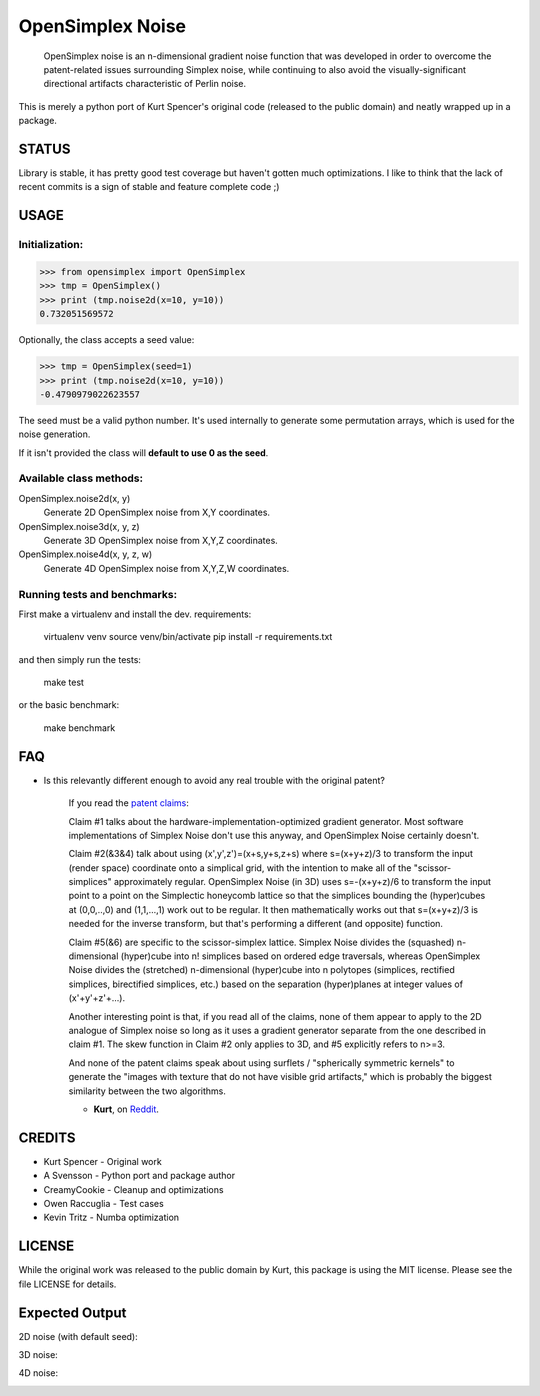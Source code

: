 
################################################################################
OpenSimplex Noise
################################################################################
|build-status| |coverage-status|

    OpenSimplex noise is an n-dimensional gradient noise function that was
    developed in order to overcome the patent-related issues surrounding
    Simplex noise, while continuing to also avoid the visually-significant
    directional artifacts characteristic of Perlin noise.

This is merely a python port of Kurt Spencer's original code (released to the
public domain) and neatly wrapped up in a package.

STATUS
================================================================================
Library is stable, it has pretty good test coverage but haven't gotten much
optimizations. 
I like to think that the lack of recent commits is a sign of stable and feature
complete code ;)

USAGE
================================================================================
Initialization:
--------------------------------------------------------------------------------

>>> from opensimplex import OpenSimplex
>>> tmp = OpenSimplex()
>>> print (tmp.noise2d(x=10, y=10))
0.732051569572

Optionally, the class accepts a seed value:

>>> tmp = OpenSimplex(seed=1)
>>> print (tmp.noise2d(x=10, y=10))
-0.4790979022623557

The seed must be a valid python number. It's used internally to generate some
permutation arrays, which is used for the noise generation.

If it isn't provided the class will **default to use 0 as the seed**.

Available class methods:
--------------------------------------------------------------------------------

OpenSimplex.noise2d(x, y)
    Generate 2D OpenSimplex noise from X,Y coordinates.

OpenSimplex.noise3d(x, y, z)
    Generate 3D OpenSimplex noise from X,Y,Z coordinates.

OpenSimplex.noise4d(x, y, z, w)
    Generate 4D OpenSimplex noise from X,Y,Z,W coordinates.

Running tests and benchmarks:
--------------------------------------------------------------------------------

First make a virtualenv and install the dev. requirements:

    virtualenv venv
    source venv/bin/activate
    pip install -r requirements.txt

and then simply run the tests:

    make test

or the basic benchmark:

    make benchmark

FAQ
================================================================================
- Is this relevantly different enough to avoid any real trouble with the original patent?

    If you read the `patent claims`_:

    Claim #1 talks about the hardware-implementation-optimized gradient generator. Most software implementations of Simplex Noise don't use this anyway, and OpenSimplex Noise certainly doesn't.

    Claim #2(&3&4) talk about using (x',y',z')=(x+s,y+s,z+s) where s=(x+y+z)/3 to transform the input (render space) coordinate onto a simplical grid, with the intention to make all of the "scissor-simplices" approximately regular. OpenSimplex Noise (in 3D) uses s=-(x+y+z)/6 to transform the input point to a point on the Simplectic honeycomb lattice so that the simplices bounding the (hyper)cubes at (0,0,..,0) and (1,1,...,1) work out to be regular. It then mathematically works out that s=(x+y+z)/3 is needed for the inverse transform, but that's performing a different (and opposite) function.

    Claim #5(&6) are specific to the scissor-simplex lattice. Simplex Noise divides the (squashed) n-dimensional (hyper)cube into n! simplices based on ordered edge traversals, whereas OpenSimplex Noise divides the (stretched) n-dimensional (hyper)cube into n polytopes (simplices, rectified simplices, birectified simplices, etc.) based on the separation (hyper)planes at integer values of (x'+y'+z'+...).

    Another interesting point is that, if you read all of the claims, none of them appear to apply to the 2D analogue of Simplex noise so long as it uses a gradient generator separate from the one described in claim #1. The skew function in Claim #2 only applies to 3D, and #5 explicitly refers to n>=3.

    And none of the patent claims speak about using surflets / "spherically symmetric kernels" to generate the "images with texture that do not have visible grid artifacts," which is probably the biggest similarity between the two algorithms.

    - **Kurt**, on Reddit_.

CREDITS
================================================================================
- Kurt Spencer - Original work
- A Svensson - Python port and package author
- CreamyCookie - Cleanup and optimizations
- Owen Raccuglia - Test cases
- Kevin Tritz - Numba optimization

LICENSE
================================================================================
While the original work was released to the public domain by Kurt, this package
is using the MIT license. Please see the file LICENSE for details.

Expected Output
================================================================================
2D noise (with default seed):

.. image:: images/noise2d.png
   :height: 100
   :width: 100

3D noise:

.. image:: images/noise3d.png
   :height: 100
   :width: 100

4D noise:

.. image:: images/noise4d.png
   :height: 100
   :width: 100


.. _Reddit: https://www.reddit.com/r/proceduralgeneration/comments/2gu3e7/like_perlins_simplex_noise_but_dont_like_the/ckmqz2y
.. _`patent claims`: http://www.google.com/patents/US6867776
.. |build-status| image:: https://travis-ci.org/lmas/opensimplex.svg?branch=master
   :target: https://travis-ci.org/lmas/opensimplex
.. |coverage-status| image:: https://coveralls.io/repos/github/lmas/opensimplex/badge.svg?branch=master 
   :target: https://coveralls.io/github/lmas/opensimplex?branch=master
